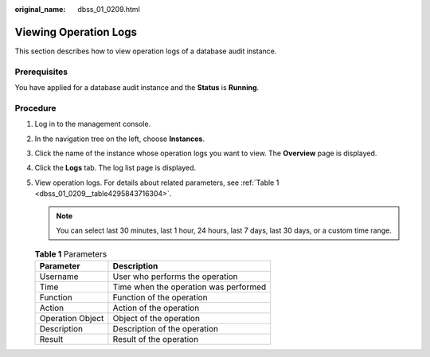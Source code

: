 :original_name: dbss_01_0209.html

.. _dbss_01_0209:

Viewing Operation Logs
======================

This section describes how to view operation logs of a database audit instance.

Prerequisites
-------------

You have applied for a database audit instance and the **Status** is **Running**.

Procedure
---------

#. Log in to the management console.

#. In the navigation tree on the left, choose **Instances**.

#. Click the name of the instance whose operation logs you want to view. The **Overview** page is displayed.

#. Click the **Logs** tab. The log list page is displayed.

#. View operation logs. For details about related parameters, see :ref:`Table 1 <dbss_01_0209__table4295843716304>`.

   .. note::

      You can select last 30 minutes, last 1 hour, 24 hours, last 7 days, last 30 days, or a custom time range.

   .. _dbss_01_0209__table4295843716304:

   .. table:: **Table 1** Parameters

      ================ =====================================
      Parameter        Description
      ================ =====================================
      Username         User who performs the operation
      Time             Time when the operation was performed
      Function         Function of the operation
      Action           Action of the operation
      Operation Object Object of the operation
      Description      Description of the operation
      Result           Result of the operation
      ================ =====================================
